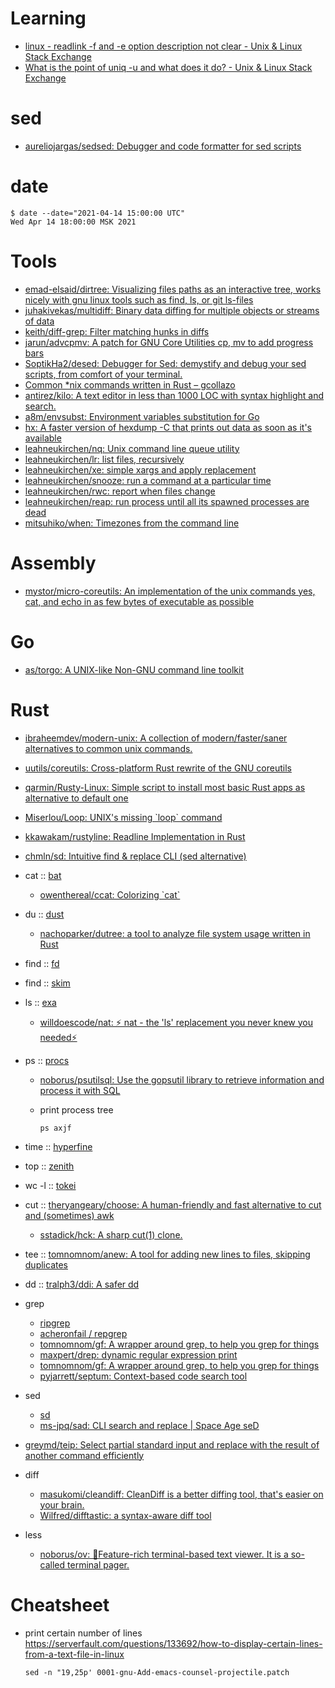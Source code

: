 :PROPERTIES:
:ID:       10cb9522-5f8a-42a5-a2eb-2e2872e744fd
:END:

* Learning

- [[https://unix.stackexchange.com/questions/619658/readlink-f-and-e-option-description-not-clear][linux - readlink -f and -e option description not clear - Unix & Linux Stack Exchange]]
- [[https://unix.stackexchange.com/questions/620071/what-is-the-point-of-uniq-u-and-what-does-it-do][What is the point of uniq -u and what does it do? - Unix & Linux Stack Exchange]]

* sed

- [[https://github.com/aureliojargas/sedsed][aureliojargas/sedsed: Debugger and code formatter for sed scripts]]

* date

#+begin_example
  $ date --date="2021-04-14 15:00:00 UTC"
  Wed Apr 14 18:00:00 MSK 2021
#+end_example

* Tools

- [[https://github.com/emad-elsaid/dirtree][emad-elsaid/dirtree: Visualizing files paths as an interactive tree, works nicely with gnu linux tools such as find, ls, or git ls-files]]
- [[https://github.com/juhakivekas/multidiff][juhakivekas/multidiff: Binary data diffing for multiple objects or streams of data]]
- [[https://github.com/keith/diff-grep][keith/diff-grep: Filter matching hunks in diffs]]
- [[https://github.com/jarun/advcpmv][jarun/advcpmv: A patch for GNU Core Utilities cp, mv to add progress bars]]
- [[https://github.com/SoptikHa2/desed][SoptikHa2/desed: Debugger for Sed: demystify and debug your sed scripts, from comfort of your terminal.]]
- [[https://gcollazo.com/common-nix-commands-written-in-rust/][Common *nix commands written in Rust – gcollazo]]
- [[https://github.com/antirez/kilo][antirez/kilo: A text editor in less than 1000 LOC with syntax highlight and search.]]
- [[https://github.com/a8m/envsubst][a8m/envsubst: Environment variables substitution for Go]]
- [[https://sr.ht/~ft/hx/][hx: A faster version of hexdump -C that prints out data as soon as it's available]]
- [[https://github.com/leahneukirchen/nq][leahneukirchen/nq: Unix command line queue utility]]
- [[https://github.com/leahneukirchen/lr][leahneukirchen/lr: list files, recursively]]
- [[https://github.com/leahneukirchen/xe][leahneukirchen/xe: simple xargs and apply replacement]]
- [[https://github.com/leahneukirchen/snooze][leahneukirchen/snooze: run a command at a particular time]]
- [[https://github.com/leahneukirchen/rwc][leahneukirchen/rwc: report when files change]]
- [[https://github.com/leahneukirchen/reap][leahneukirchen/reap: run process until all its spawned processes are dead]]
- [[https://github.com/mitsuhiko/when][mitsuhiko/when: Timezones from the command line]]

* Assembly

- [[https://github.com/mystor/micro-coreutils][mystor/micro-coreutils: An implementation of the unix commands yes, cat, and echo in as few bytes of executable as possible]]

* Go

- [[https://github.com/as/torgo][as/torgo: A UNIX-like Non-GNU command line toolkit]]

* Rust

- [[https://github.com/ibraheemdev/modern-unix][ibraheemdev/modern-unix: A collection of modern/faster/saner alternatives to common unix commands.]]

- [[https://github.com/uutils/coreutils][uutils/coreutils: Cross-platform Rust rewrite of the GNU coreutils]]
- [[https://github.com/qarmin/Rusty-Linux][qarmin/Rusty-Linux: Simple script to install most basic Rust apps as alternative to default one]]
- [[https://github.com/Miserlou/Loop][Miserlou/Loop: UNIX's missing `loop` command]]
- [[https://github.com/kkawakam/rustyline][kkawakam/rustyline: Readline Implementation in Rust]]
- [[https://github.com/chmln/sd][chmln/sd: Intuitive find & replace CLI (sed alternative)]]

- cat :: [[https://github.com/sharkdp/bat][bat]]
  - [[https://github.com/owenthereal/ccat][owenthereal/ccat: Colorizing `cat`]]
- du :: [[https://github.com/bootandy/dust][dust]]
  - [[https://github.com/nachoparker/dutree][nachoparker/dutree: a tool to analyze file system usage written in Rust]]
- find :: [[https://github.com/sharkdp/fd][fd]]
- find :: [[https://github.com/lotabout/skim][skim]]
- ls :: [[https://the.exa.website][exa]]
  - [[https://github.com/willdoescode/nat][willdoescode/nat: ⚡️ nat - the 'ls' replacement you never knew you needed⚡️]]
- ps :: [[https://github.com/dalance/procs][procs]]
  - [[https://github.com/noborus/psutilsql][noborus/psutilsql: Use the gopsutil library to retrieve information and process it with SQL]]
  - print process tree
    : ps axjf
- time :: [[https://github.com/sharkdp/hyperfine][hyperfine]]
- top :: [[https://github.com/bvaisvil/zenith][zenith]]
- wc -l :: [[https://github.com/XAMPPRocky/tokei][tokei]]
- cut :: [[https://github.com/theryangeary/choose][theryangeary/choose: A human-friendly and fast alternative to cut and (sometimes) awk]]
  - [[https://github.com/sstadick/hck][sstadick/hck: A sharp cut(1) clone.]]
- tee :: [[https://github.com/tomnomnom/anew][tomnomnom/anew: A tool for adding new lines to files, skipping duplicates]]
- dd :: [[https://github.com/tralph3/ddi][tralph3/ddi: A safer dd]]

- grep
  - [[https://github.com/BurntSushi/ripgrep][ripgrep]]
  - [[https://github.com/acheronfail/repgrep][acheronfail / repgrep]]
  - [[https://github.com/tomnomnom/gf][tomnomnom/gf: A wrapper around grep, to help you grep for things]]
  - [[https://github.com/maxpert/drep][maxpert/drep: dynamic regular expression print]]
  - [[https://github.com/tomnomnom/gf][tomnomnom/gf: A wrapper around grep, to help you grep for things]]
  - [[https://github.com/pyjarrett/septum][pyjarrett/septum: Context-based code search tool]]
- sed
  - [[https://github.com/chmln/sd][sd]]
  - [[https://github.com/ms-jpq/sad][ms-jpq/sad: CLI search and replace | Space Age seD]]

- [[https://github.com/greymd/teip][greymd/teip: Select partial standard input and replace with the result of another command efficiently]]

- diff
  - [[https://github.com/masukomi/cleandiff][masukomi/cleandiff: CleanDiff is a better diffing tool, that's easier on your brain.]]
  - [[https://github.com/Wilfred/difftastic][Wilfred/difftastic: a syntax-aware diff tool]]

- less
  - [[https://github.com/noborus/ov][noborus/ov: 🎑Feature-rich terminal-based text viewer. It is a so-called terminal pager.]]

* Cheatsheet

- print certain number of lines https://serverfault.com/questions/133692/how-to-display-certain-lines-from-a-text-file-in-linux
  : sed -n "19,25p' 0001-gnu-Add-emacs-counsel-projectile.patch

